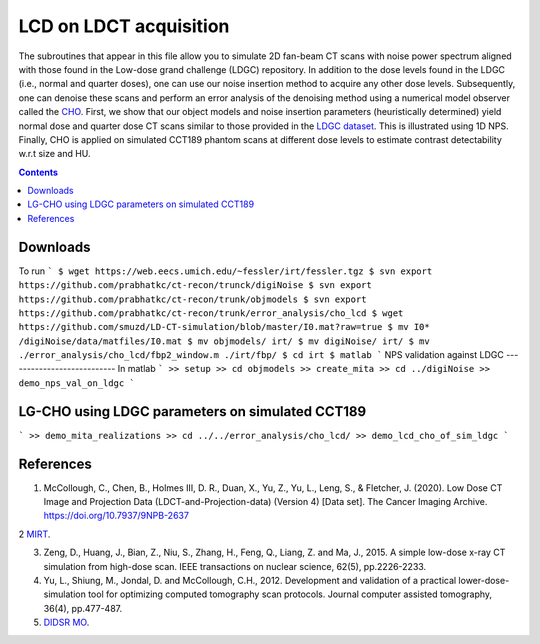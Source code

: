 
LCD on LDCT acquisition
======================
The subroutines that appear in this file allow you to simulate 2D fan-beam CT scans with noise power spectrum aligned with those found in the Low-dose grand challenge (LDGC) repository. In addition to the dose levels found in the LDGC (i.e., normal and quarter doses), one can use our noise insertion method to acquire any other dose levels. Subsequently, one can denoise these scans and perform an error analysis of the denoising method using a numerical model observer called the `CHO <https://github.com/DIDSR/VICTRE_MO>`_. 
First, we show that our object models and noise insertion parameters (heuristically determined) yield normal dose and quarter dose CT scans similar to those provided in the `LDGC dataset <https://wiki.cancerimagingarchive.net/pages/viewpage.action?pageId=52758026>`_. This is illustrated using 1D NPS. Finally, CHO is applied on simulated CCT189 phantom scans at different dose levels to estimate contrast detectability w.r.t size and HU.

.. contents::

Downloads
---------
To run 
```
$ wget https://web.eecs.umich.edu/~fessler/irt/fessler.tgz
$ svn export https://github.com/prabhatkc/ct-recon/trunck/digiNoise
$ svn export https://github.com/prabhatkc/ct-recon/trunk/objmodels
$ svn export https://github.com/prabhatkc/ct-recon/trunk/error_analysis/cho_lcd
$ wget https://github.com/smuzd/LD-CT-simulation/blob/master/I0.mat?raw=true
$ mv I0* /digiNoise/data/matfiles/I0.mat
$ mv objmodels/ irt/
$ mv digiNoise/ irt/
$ mv ./error_analysis/cho_lcd/fbp2_window.m ./irt/fbp/
$ cd irt
$ matlab
```
NPS validation against LDGC
---------------------------
In matlab
```
>> setup
>> cd objmodels
>> create_mita
>> cd ../digiNoise
>> demo_nps_val_on_ldgc
```

LG-CHO using LDGC parameters on simulated CCT189
------------------------------------------------
```
>> demo_mita_realizations
>> cd ../../error_analysis/cho_lcd/
>> demo_lcd_cho_of_sim_ldgc
```

References 
----------
1. McCollough, C., Chen, B., Holmes III, D. R., Duan, X., Yu, Z., Yu, L., Leng, S., & Fletcher, J. (2020). Low Dose CT Image and Projection Data (LDCT-and-Projection-data) (Version 4) [Data set]. The Cancer Imaging Archive. https://doi.org/10.7937/9NPB-2637

2 `MIRT <https://github.com/JeffFessler/mirt>`_.

3. Zeng, D., Huang, J., Bian, Z., Niu, S., Zhang, H., Feng, Q., Liang, Z. and Ma, J., 2015. A simple low-dose x-ray CT simulation from high-dose scan. IEEE transactions on nuclear science, 62(5), pp.2226-2233.

4. Yu, L., Shiung, M., Jondal, D. and McCollough, C.H., 2012. Development and validation of a practical lower-dose-simulation tool  for optimizing computed tomography scan protocols. Journal computer assisted tomography, 36(4), pp.477-487. 

5. `DIDSR MO <https://github.com/DIDSR/VICTRE_MO>`_.

